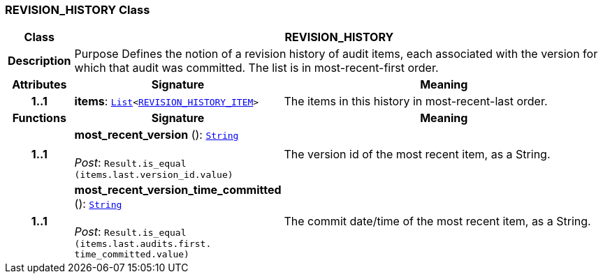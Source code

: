 === REVISION_HISTORY Class

[cols="^1,3,5"]
|===
h|*Class*
2+^h|*REVISION_HISTORY*

h|*Description*
2+a|Purpose Defines the notion of a revision history of audit items, each associated with the version for which that audit was committed. The list is in most-recent-first order.

h|*Attributes*
^h|*Signature*
^h|*Meaning*

h|*1..1*
|*items*: `link:/releases/BASE/{rm_release}/foundation_types.html#_list_class[List^]<<<_revision_history_item_class,REVISION_HISTORY_ITEM>>>`
a|The items in this history in most-recent-last order.
h|*Functions*
^h|*Signature*
^h|*Meaning*

h|*1..1*
|*most_recent_version* (): `link:/releases/BASE/{rm_release}/foundation_types.html#_string_class[String^]` +
 +
__Post__: `Result.is_equal (items.last.version_id.value)`
a|The version id of the most recent item, as a String.

h|*1..1*
|*most_recent_version_time_committed* (): `link:/releases/BASE/{rm_release}/foundation_types.html#_string_class[String^]` +
 +
__Post__: `Result.is_equal (items.last.audits.first. time_committed.value)`
a|The commit date/time of the most recent item, as a String.
|===
